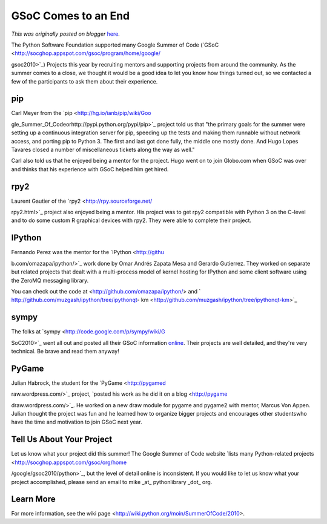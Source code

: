 .. post:: 2010-10-18
   :tags: post, legacy-blogger
   :author: Python Software Foundation
   :category: Legacy
   :location: World
   :language: en

GSoC Comes to an End
====================

*This was originally posted on blogger* `here <https://pyfound.blogspot.com/2010/10/gsoc-comes-to-end.html>`_.

The Python Software Foundation supported many Google Summer of Code
(`GSoC <http://socghop.appspot.com/gsoc/program/home/google/

gsoc2010>`_) Projects this year by recruiting mentors and supporting projects
from around the community. As the summer comes to a close, we thought it would
be a good idea to let you know how things turned out, so we contacted a few of
the participants to ask them about their experience.

pip
^^^

Carl Meyer from the `pip <http://hg.io/ianb/pip/wiki/Goo

gle_Summer_Of_Codeorhttp://pypi.python.org/pypi/pip>`_ project told us that "the
primary goals for the summer were setting up a continuous integration server
for pip, speeding up the tests and making them runnable without network
access, and porting pip to Python 3. The first and last got done fully, the
middle one mostly done. And Hugo Lopes Tavares closed a number of
miscellaneous tickets along the way as well."

Carl also told us that he enjoyed being a mentor for the project. Hugo went on
to join Globo.com when GSoC was over and thinks that his experience with GSoC
helped him get hired.

rpy2
^^^^

Laurent Gautier of the `rpy2 <http://rpy.sourceforge.net/

rpy2.html>`_ project also enjoyed being a mentor. His project was to get rpy2
compatible with Python 3 on the C-level and to do some custom R graphical
devices with rpy2. They were able to complete their project.

IPython
^^^^^^^

Fernando Perez was the mentor for the `IPython <http://githu

b.com/omazapa/ipython/>`_ work done by Omar Andrés Zapata Mesa and Gerardo
Gutierrez. They worked on separate but related projects that dealt with a
multi-process model of kernel hosting for IPython and some client software
using the ZeroMQ messaging library.

You can check out the code at <http://github.com/omazapa/ipython/> and `
http://github.com/muzgash/ipython/tree/ipythonqt-
km <http://github.com/muzgash/ipython/tree/ipythonqt-km>`_

sympy
^^^^^

The folks at `sympy <http://code.google.com/p/sympy/wiki/G

SoC2010>`_ went all out and posted all their GSoC information
`online <http://code.google.com/p/sympy/wiki/GSoC2010>`_. Their projects are
well detailed, and they're very technical. Be brave and read them anyway!

PyGame
^^^^^^

Julian Habrock, the student for the `PyGame <http://pygamed

raw.wordpress.com/>`_ project, `posted his work as he did it on a
blog <http://pygame

draw.wordpress.com/>`_. He worked on a new draw module for pygame and pygame2
with mentor, Marcus Von Appen. Julian thought the project was fun and he
learned how to organize bigger projects and encourages other studentswho have
the time and motivation to join GSoC next year.

Tell Us About Your Project
^^^^^^^^^^^^^^^^^^^^^^^^^^

Let us know what your project did this summer! The Google Summer of Code
website `lists many Python-related
projects <http://socghop.appspot.com/gsoc/org/home

/google/gsoc2010/python>`_, but the level of detail online is inconsistent. If
you would like to let us know what your project accomplished, please send an
email to mike _at_ pythonlibrary _dot_ org.

Learn More
^^^^^^^^^^

For more information, see the wiki page
<http://wiki.python.org/moin/SummerOfCode/2010>.

